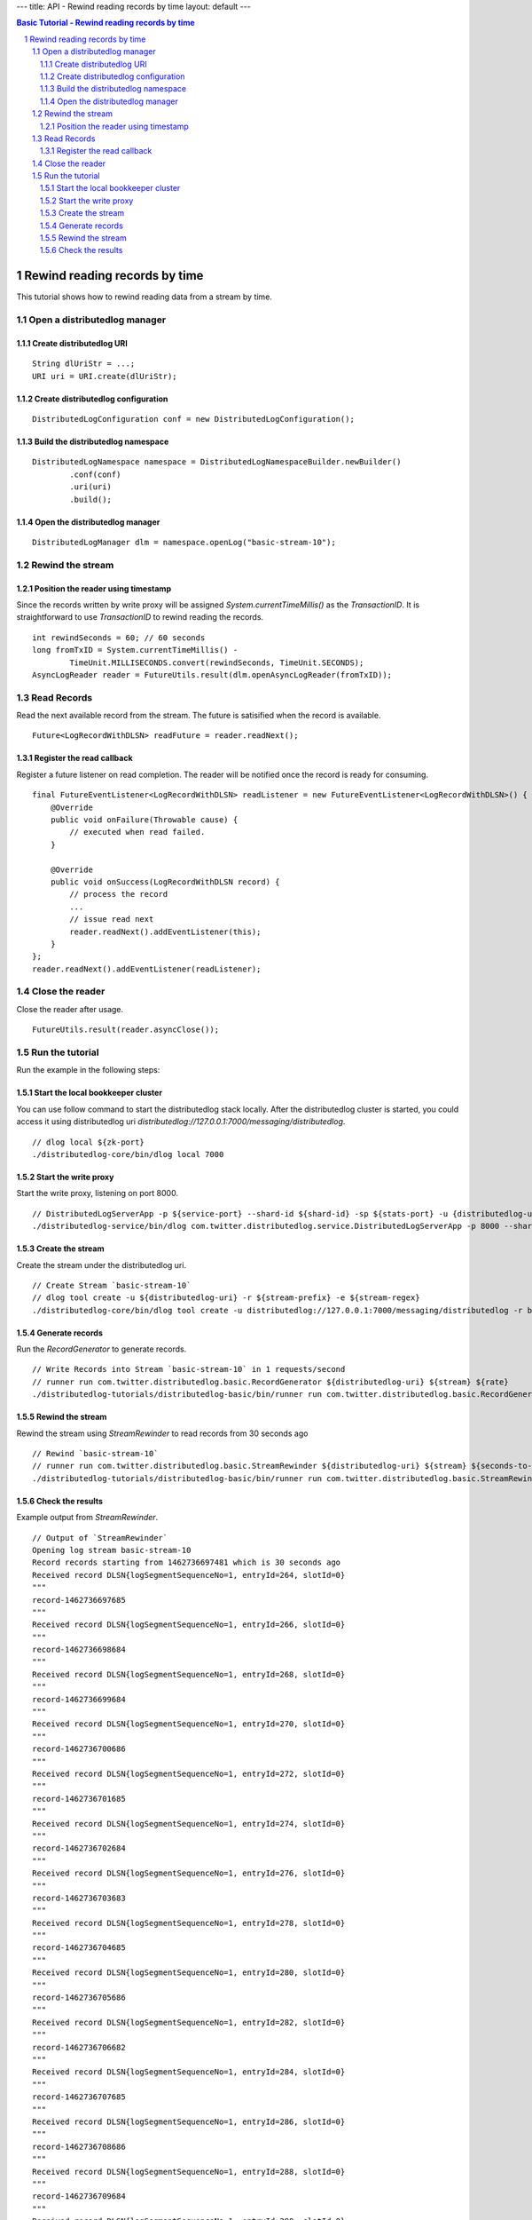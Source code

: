 ---
title: API - Rewind reading records by time
layout: default
---

.. contents:: Basic Tutorial - Rewind reading records by time

Rewind reading records by time
==============================

This tutorial shows how to rewind reading data from a stream by time.

.. sectnum::

Open a distributedlog manager
~~~~~~~~~~~~~~~~~~~~~~~~~~~~~

Create distributedlog URI
-------------------------

::

        String dlUriStr = ...;
        URI uri = URI.create(dlUriStr);


Create distributedlog configuration
-----------------------------------

::

        DistributedLogConfiguration conf = new DistributedLogConfiguration();


Build the distributedlog namespace
----------------------------------

::

        DistributedLogNamespace namespace = DistributedLogNamespaceBuilder.newBuilder()
                .conf(conf)
                .uri(uri)
                .build(); 


Open the distributedlog manager
-------------------------------

::

        DistributedLogManager dlm = namespace.openLog("basic-stream-10");


Rewind the stream
~~~~~~~~~~~~~~~~~

Position the reader using timestamp
-----------------------------------

Since the records written by write proxy will be assigned `System.currentTimeMillis()`
as the `TransactionID`. It is straightforward to use `TransactionID` to rewind reading
the records.

::

        int rewindSeconds = 60; // 60 seconds
        long fromTxID = System.currentTimeMillis() -
                TimeUnit.MILLISECONDS.convert(rewindSeconds, TimeUnit.SECONDS);
        AsyncLogReader reader = FutureUtils.result(dlm.openAsyncLogReader(fromTxID));


Read Records
~~~~~~~~~~~~

Read the next available record from the stream. The future is satisified when the record is available.

::

        Future<LogRecordWithDLSN> readFuture = reader.readNext();


Register the read callback
---------------------------

Register a future listener on read completion. The reader will be notified once the record is ready for consuming.

::

        final FutureEventListener<LogRecordWithDLSN> readListener = new FutureEventListener<LogRecordWithDLSN>() {
            @Override
            public void onFailure(Throwable cause) {
                // executed when read failed.
            }

            @Override
            public void onSuccess(LogRecordWithDLSN record) {
                // process the record
                ...
                // issue read next
                reader.readNext().addEventListener(this);
            }
        };
        reader.readNext().addEventListener(readListener);


Close the reader
~~~~~~~~~~~~~~~~

Close the reader after usage.

::

        FutureUtils.result(reader.asyncClose());


Run the tutorial
~~~~~~~~~~~~~~~~

Run the example in the following steps:

Start the local bookkeeper cluster
----------------------------------

You can use follow command to start the distributedlog stack locally.
After the distributedlog cluster is started, you could access it using
distributedlog uri *distributedlog://127.0.0.1:7000/messaging/distributedlog*.

::

        // dlog local ${zk-port}
        ./distributedlog-core/bin/dlog local 7000


Start the write proxy
---------------------

Start the write proxy, listening on port 8000.

::

        // DistributedLogServerApp -p ${service-port} --shard-id ${shard-id} -sp ${stats-port} -u {distributedlog-uri} -mx -c ${conf-file}
        ./distributedlog-service/bin/dlog com.twitter.distributedlog.service.DistributedLogServerApp -p 8000 --shard-id 1 -sp 8001 -u distributedlog://127.0.0.1:7000/messaging/distributedlog -mx -c ${distributedlog-repo}/distributedlog-service/conf/distributedlog_proxy.conf


Create the stream
-----------------

Create the stream under the distributedlog uri.

::

        // Create Stream `basic-stream-10`
        // dlog tool create -u ${distributedlog-uri} -r ${stream-prefix} -e ${stream-regex}
        ./distributedlog-core/bin/dlog tool create -u distributedlog://127.0.0.1:7000/messaging/distributedlog -r basic-stream- -e 10


Generate records
----------------

Run the `RecordGenerator` to generate records.

::

        // Write Records into Stream `basic-stream-10` in 1 requests/second
        // runner run com.twitter.distributedlog.basic.RecordGenerator ${distributedlog-uri} ${stream} ${rate}
        ./distributedlog-tutorials/distributedlog-basic/bin/runner run com.twitter.distributedlog.basic.RecordGenerator 'inet!127.0.0.1:8000' basic-stream-10 1


Rewind the stream
-----------------

Rewind the stream using `StreamRewinder` to read records from 30 seconds ago

::

        // Rewind `basic-stream-10`
        // runner run com.twitter.distributedlog.basic.StreamRewinder ${distributedlog-uri} ${stream} ${seconds-to-rewind}
        ./distributedlog-tutorials/distributedlog-basic/bin/runner run com.twitter.distributedlog.basic.StreamRewinder distributedlog://127.0.0.1:7000/messaging/distributedlog basic-stream-10  30


Check the results
-----------------

Example output from `StreamRewinder`.

::

        // Output of `StreamRewinder`
        Opening log stream basic-stream-10
        Record records starting from 1462736697481 which is 30 seconds ago
        Received record DLSN{logSegmentSequenceNo=1, entryId=264, slotId=0}
        """
        record-1462736697685
        """
        Received record DLSN{logSegmentSequenceNo=1, entryId=266, slotId=0}
        """
        record-1462736698684
        """
        Received record DLSN{logSegmentSequenceNo=1, entryId=268, slotId=0}
        """
        record-1462736699684
        """
        Received record DLSN{logSegmentSequenceNo=1, entryId=270, slotId=0}
        """
        record-1462736700686
        """
        Received record DLSN{logSegmentSequenceNo=1, entryId=272, slotId=0}
        """
        record-1462736701685
        """
        Received record DLSN{logSegmentSequenceNo=1, entryId=274, slotId=0}
        """
        record-1462736702684
        """
        Received record DLSN{logSegmentSequenceNo=1, entryId=276, slotId=0}
        """
        record-1462736703683
        """
        Received record DLSN{logSegmentSequenceNo=1, entryId=278, slotId=0}
        """
        record-1462736704685
        """
        Received record DLSN{logSegmentSequenceNo=1, entryId=280, slotId=0}
        """
        record-1462736705686
        """
        Received record DLSN{logSegmentSequenceNo=1, entryId=282, slotId=0}
        """
        record-1462736706682
        """
        Received record DLSN{logSegmentSequenceNo=1, entryId=284, slotId=0}
        """
        record-1462736707685
        """
        Received record DLSN{logSegmentSequenceNo=1, entryId=286, slotId=0}
        """
        record-1462736708686
        """
        Received record DLSN{logSegmentSequenceNo=1, entryId=288, slotId=0}
        """
        record-1462736709684
        """
        Received record DLSN{logSegmentSequenceNo=1, entryId=290, slotId=0}
        """
        record-1462736710684
        """
        Received record DLSN{logSegmentSequenceNo=1, entryId=292, slotId=0}
        """
        record-1462736711686
        """
        Received record DLSN{logSegmentSequenceNo=1, entryId=294, slotId=0}
        """
        record-1462736712686
        """
        Received record DLSN{logSegmentSequenceNo=1, entryId=296, slotId=0}
        """
        record-1462736713684
        """
        Received record DLSN{logSegmentSequenceNo=1, entryId=298, slotId=0}
        """
        record-1462736714682
        """
        Received record DLSN{logSegmentSequenceNo=1, entryId=300, slotId=0}
        """
        record-1462736715685
        """
        Received record DLSN{logSegmentSequenceNo=1, entryId=302, slotId=0}
        """
        record-1462736716684
        """
        Received record DLSN{logSegmentSequenceNo=1, entryId=304, slotId=0}
        """
        record-1462736717684
        """
        Received record DLSN{logSegmentSequenceNo=1, entryId=306, slotId=0}
        """
        record-1462736718684
        """
        Received record DLSN{logSegmentSequenceNo=1, entryId=308, slotId=0}
        """
        record-1462736719685
        """
        Received record DLSN{logSegmentSequenceNo=1, entryId=310, slotId=0}
        """
        record-1462736720683
        """
        Received record DLSN{logSegmentSequenceNo=1, entryId=312, slotId=0}
        """
        record-1462736721686
        """
        Received record DLSN{logSegmentSequenceNo=1, entryId=314, slotId=0}
        """
        record-1462736722685
        """
        Received record DLSN{logSegmentSequenceNo=1, entryId=316, slotId=0}
        """
        record-1462736723683
        """
        Received record DLSN{logSegmentSequenceNo=1, entryId=318, slotId=0}
        """
        record-1462736724683
        """
        Received record DLSN{logSegmentSequenceNo=1, entryId=320, slotId=0}
        """
        record-1462736725685
        """
        Received record DLSN{logSegmentSequenceNo=1, entryId=322, slotId=0}
        """
        record-1462736726686
        """
        Reader caught with latest data
        Received record DLSN{logSegmentSequenceNo=1, entryId=324, slotId=0}
        """
        record-1462736727686
        """
        Received record DLSN{logSegmentSequenceNo=1, entryId=326, slotId=0}
        """
        record-1462736728684
        """
        Received record DLSN{logSegmentSequenceNo=1, entryId=328, slotId=0}
        """
        record-1462736729682
        """
        Received record DLSN{logSegmentSequenceNo=1, entryId=330, slotId=0}
        """
        record-1462736730685
        """
